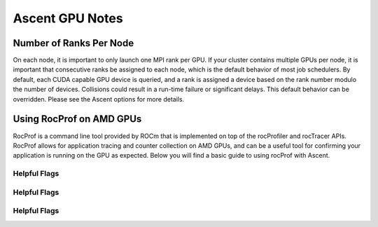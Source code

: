 .. ############################################################################
.. # Copyright (c) Lawrence Livermore National Security, LLC and other Ascent
.. # Project developers. See top-level LICENSE AND COPYRIGHT files for dates and
.. # other details. No copyright assignment is required to contribute to Ascent.
.. ############################################################################


Ascent GPU Notes
==================

Number of Ranks Per Node
------------------------
On each node, it is important to only launch one MPI rank per GPU.
If your cluster contains multiple GPUs per node, it is important that consecutive ranks be assigned to each node, which is the default behavior of most job schedulers.
By default, each CUDA capable GPU device is queried, and a rank is assigned a device based on the rank number modulo the number of devices.
Collisions could result in a run-time failure or significant delays. 
This default behavior can be overridden. Please see the Ascent options for more details.

Using RocProf on AMD GPUs
-------------------------
RocProf is a command line tool provided by ROCm that is implemented on top of the rocProfiler and rocTracer APIs.
RocProf allows for application tracing and counter collection on AMD GPUs, and can be a useful tool for confirming your application is running on the GPU as expected.  
Below you will find a basic guide to using rocProf with Ascent. 

Helpful Flags
^^^^^^^^^^^^^
.. list-table::
   :header-rows: 1
   * Help Flag
   
   * /rocm/bin/rocprof -h
   
Helpful Flags
^^^^^^^^^^^^^
.. list-table::
   :header-rows: 1

   * Housekeeping Flags
   
   * --timestamp <on|off>: turn on/off gpu kernel dispatch timestamps
        
   * --basenames <on|off>: turn on/off turncating gpu kernel names such as template parameters and arguments types
      
   * -o <output csv file>: save direct counter data to a specified file name
        
   * -d <directory>: send profiling data to a specified directory
        
   * -t <temporary directory>: change the directory where files are created from /tmp to temporary directory, allowing you to save these files
        
Helpful Flags
^^^^^^^^^^^^^
.. list-table::
   :header-rows: 1
   
   * Profiling Flags
   
   * -i input<.txt|.html>: specify an input file (note: all output files will be named input.\*)
        
   * --stats: generate a file of kernel execution stats called <output file>.stats.csv
        
   * --hsa-trace: trace GPU kernels, host HSA events, and HIP memory copies. Generates JSON file that is compatible with chrome-tracing
        
   * --hip-trace: trace HIP API calls. Generates JSON file that is compatible with chrome-tracing

